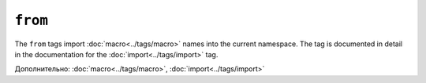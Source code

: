 ``from``
========

The ``from`` tags import :doc:`macro<../tags/macro>` names into the current
namespace. The tag is documented in detail in the documentation for the
:doc:`import<../tags/import>` tag.

Дополнительно: :doc:`macro<../tags/macro>`, :doc:`import<../tags/import>`
